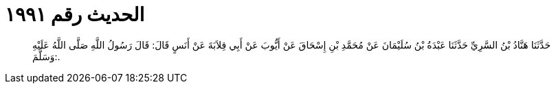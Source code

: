 
= الحديث رقم ١٩٩١

[quote.hadith]
حَدَّثَنَا هَنَّادُ بْنُ السَّرِيِّ حَدَّثَنَا عَبْدَةُ بْنُ سُلَيْمَانَ عَنْ مُحَمَّدِ بْنِ إِسْحَاقَ عَنْ أَيُّوبَ عَنْ أَبِي قِلاَبَةَ عَنْ أَنَسٍ قَالَ: قَالَ رَسُولُ اللَّهِ صَلَّى اللَّهُ عَلَيْهِ وَسَلَّمَ:.